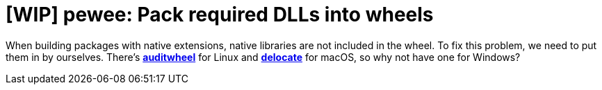 = [WIP] pewee: Pack required DLLs into wheels

When building packages with native extensions, native libraries are not included in the wheel. To fix this problem, we need to put them in by ourselves. There's https://github.com/pypa/auditwheel[*auditwheel*] for Linux and https://github.com/matthew-brett/delocate[*delocate*] for macOS, so why not have one for Windows?


